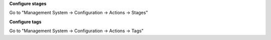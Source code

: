 **Configure stages**

Go to "Management System -> Configuration -> Actions -> Stages"

**Configure tags**

Go to "Management System -> Configuration -> Actions -> Tags"

